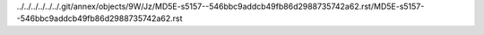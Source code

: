 ../../../../../../.git/annex/objects/9W/Jz/MD5E-s5157--546bbc9addcb49fb86d2988735742a62.rst/MD5E-s5157--546bbc9addcb49fb86d2988735742a62.rst